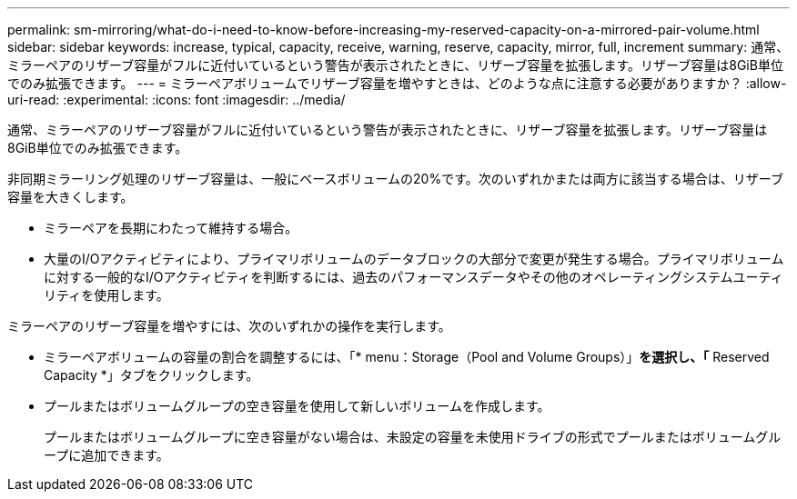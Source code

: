 ---
permalink: sm-mirroring/what-do-i-need-to-know-before-increasing-my-reserved-capacity-on-a-mirrored-pair-volume.html 
sidebar: sidebar 
keywords: increase, typical, capacity, receive, warning, reserve, capacity, mirror, full, increment 
summary: 通常、ミラーペアのリザーブ容量がフルに近付いているという警告が表示されたときに、リザーブ容量を拡張します。リザーブ容量は8GiB単位でのみ拡張できます。 
---
= ミラーペアボリュームでリザーブ容量を増やすときは、どのような点に注意する必要がありますか？
:allow-uri-read: 
:experimental: 
:icons: font
:imagesdir: ../media/


[role="lead"]
通常、ミラーペアのリザーブ容量がフルに近付いているという警告が表示されたときに、リザーブ容量を拡張します。リザーブ容量は8GiB単位でのみ拡張できます。

非同期ミラーリング処理のリザーブ容量は、一般にベースボリュームの20%です。次のいずれかまたは両方に該当する場合は、リザーブ容量を大きくします。

* ミラーペアを長期にわたって維持する場合。
* 大量のI/Oアクティビティにより、プライマリボリュームのデータブロックの大部分で変更が発生する場合。プライマリボリュームに対する一般的なI/Oアクティビティを判断するには、過去のパフォーマンスデータやその他のオペレーティングシステムユーティリティを使用します。


ミラーペアのリザーブ容量を増やすには、次のいずれかの操作を実行します。

* ミラーペアボリュームの容量の割合を調整するには、「* menu：Storage（Pool and Volume Groups）」*を選択し、「* Reserved Capacity *」タブをクリックします。
* プールまたはボリュームグループの空き容量を使用して新しいボリュームを作成します。
+
プールまたはボリュームグループに空き容量がない場合は、未設定の容量を未使用ドライブの形式でプールまたはボリュームグループに追加できます。


